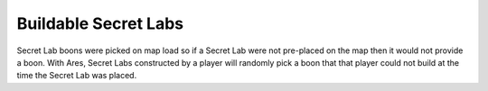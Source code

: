 .. index:: Secret Labs; Buildable secret labs will now have a boon.

=====================
Buildable Secret Labs
=====================

Secret Lab boons were picked on map load so if a Secret Lab were not
pre-placed on the map then it would not provide a boon. With Ares,
Secret Labs constructed by a player will randomly pick a boon that
that player could not build at the time the Secret Lab was placed.

.. versionadded:: 0.1
